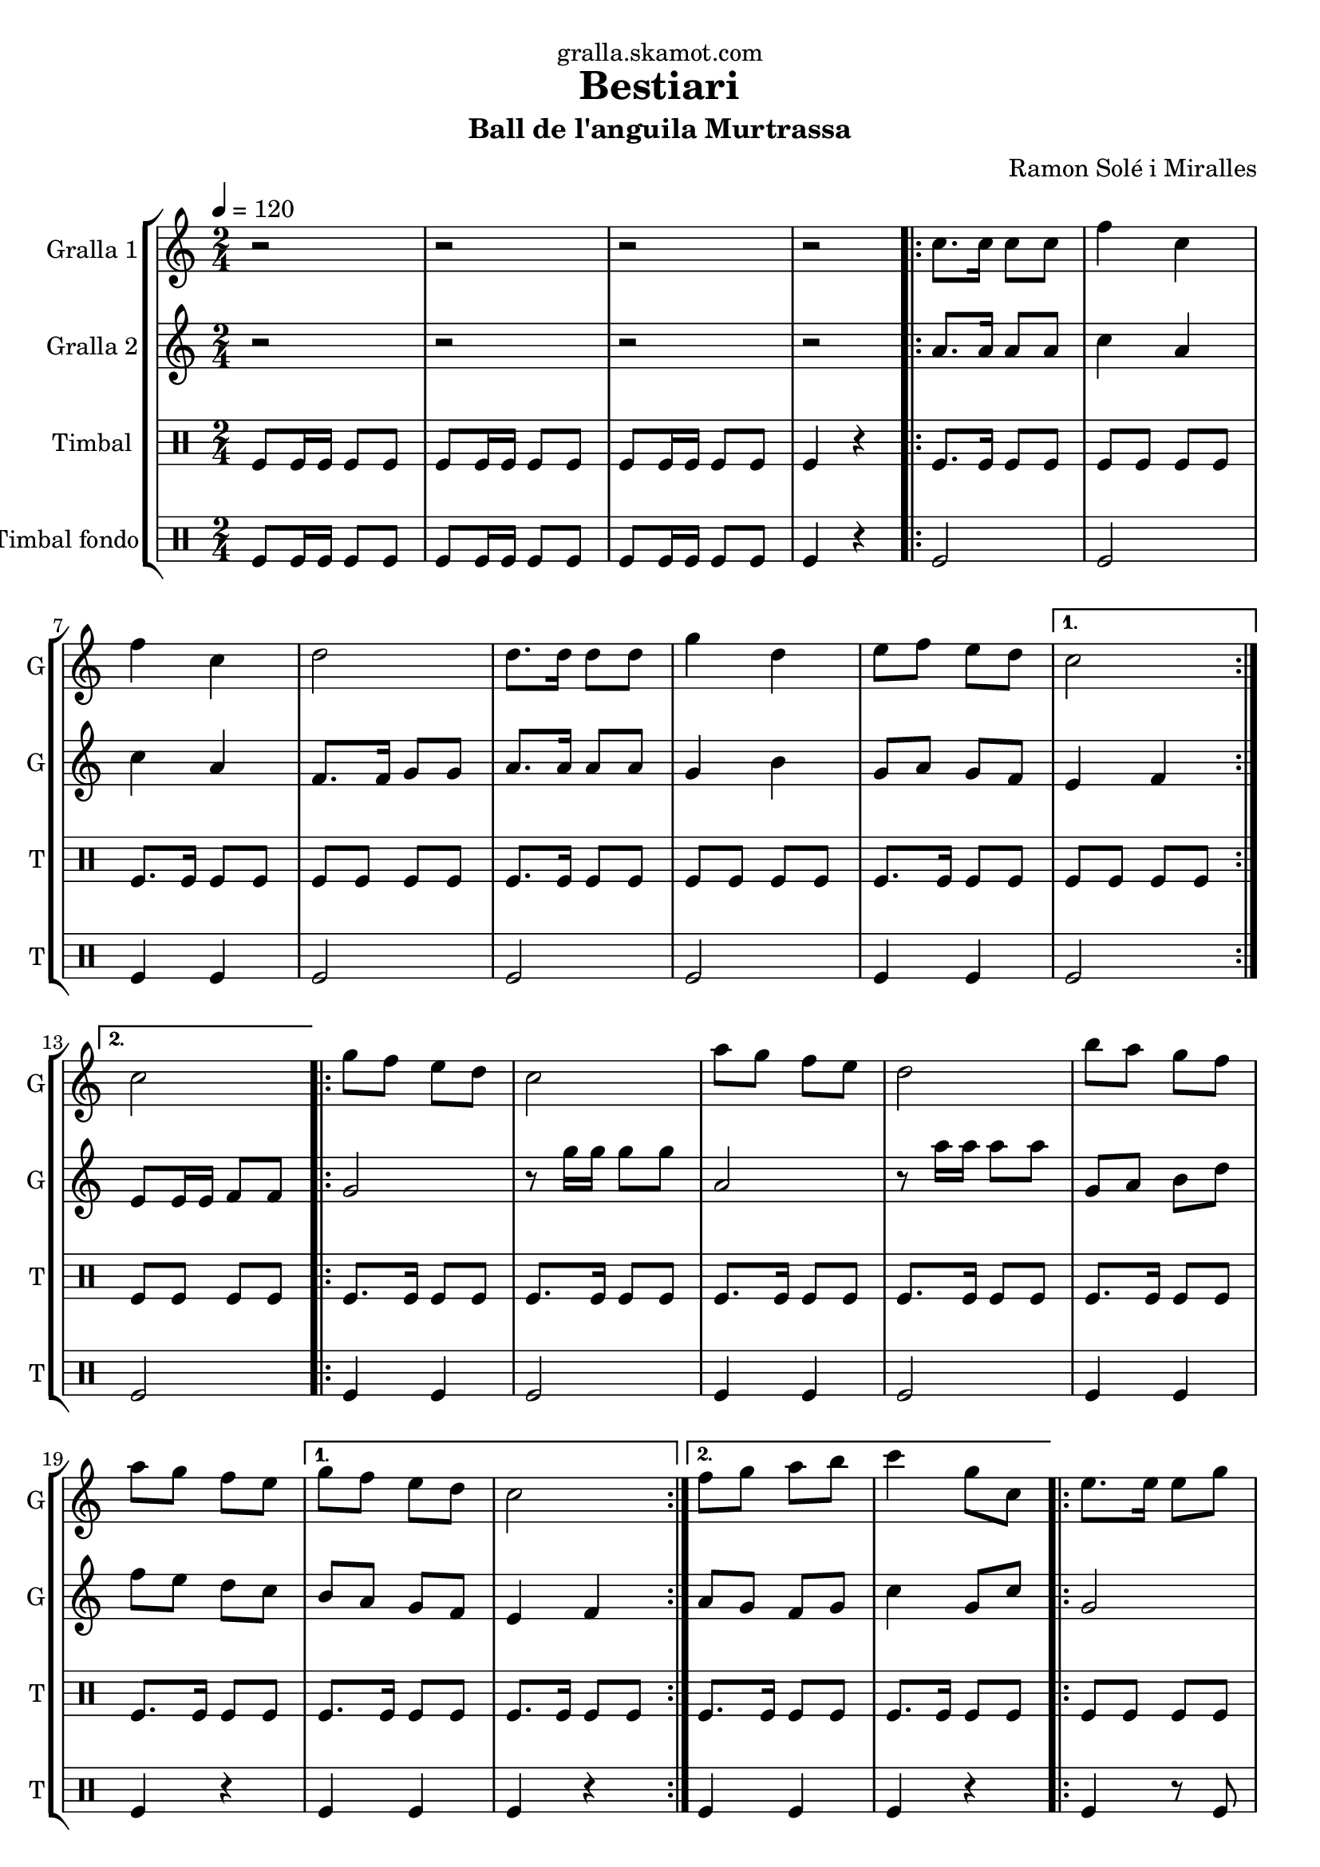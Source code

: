 \version "2.16.2"

\header {
  dedication="gralla.skamot.com"
  title="Bestiari"
  subtitle="Ball de l'anguila Murtrassa"
  subsubtitle=""
  poet=""
  meter=""
  piece=""
  composer="Ramon Solé i Miralles"
  arranger=""
  opus=""
  instrument=""
  copyright=""
  tagline=""
}

liniaroAa =
\relative c''
{
  \tempo 4=120
  \clef treble
  \key c \major
  \time 2/4
  r2  |
  r2  |
  r2  |
  r2  |
  %05
  \repeat volta 2 { c8. c16 c8 c  |
  f4 c  |
  f4 c  |
  d2  |
  d8. d16 d8 d  |
  %10
  g4 d  |
  e8 f e d }
  \alternative { { c2 }
  { c2 } }
  \repeat volta 2 { g'8 f e d  |
  %15
  c2  |
  a'8 g f e  |
  d2  |
  b'8 a g f  |
  a8 g f e }
  %20
  \alternative { { g8 f e d  |
  c2 }
  { f8 g a b  |
  c4 g8 c, } }
  \repeat volta 2 { e8. e16 e8 g  |
  %25
  g4 f  |
  \times 2/3 { f8 g a } g8. f16  |
  g4 e8 c  |
  e8. e16 e8 g  |
  g4 f  |
  %30
  \times 2/3 { a8 g f } e8. d16 }
  \alternative { { c4 g'8 c, }
  { c2 } }
  \repeat volta 2 { g'8 f e d  |
  c2  |
  %35
  a'8 g f e  |
  d2  |
  b'8 a g f  |
  a8 g f e }
  \alternative { { g8 f e d  |
  %40
  c2 }
  { f8 g a b  |
  c4. g8 } }
  c,4 c  |
  \repeat volta 2 { a2 ~  |
  %45
  a2  |
  c4 c  |
  g2 ~  |
  g2  |
  d'4 d  |
  %50
  b2 ~  |
  b2  |
  e4 e }
  \alternative { { c2 ~  |
  c2  |
  %55
  c4 c }
  { c2 ~  |
  c2 } }
  \repeat volta 2 { g'8 f e d  |
  c2  |
  %60
  a'8 g f e  |
  d2  |
  b'8 a g f  |
  a8 g f e }
  \alternative { { g8 f e d  |
  %65
  c2 }
  { f8 g a b  |
  c2  |
  r2 } } \bar "||"
}

liniaroAb =
\relative a'
{
  \tempo 4=120
  \clef treble
  \key c \major
  \time 2/4
  r2  |
  r2  |
  r2  |
  r2  |
  %05
  \repeat volta 2 { a8. a16 a8 a  |
  c4 a  |
  c4 a  |
  f8. f16 g8 g  |
  a8. a16 a8 a  |
  %10
  g4 b  |
  g8 a g f }
  \alternative { { e4 f }
  { e8 e16 e f8 f } }
  \repeat volta 2 { g2  |
  %15
  r8 g'16 g g8 g  |
  a,2  |
  r8 a'16 a a8 a  |
  g,8 a b d  |
  f8 e d c }
  %20
  \alternative { { b8 a g f  |
  e4 f }
  { a8 g f g  |
  c4 g8 c } }
  \repeat volta 2 { g2  |
  %25
  \times 2/3 { b8 a g } \times 2/3 { a g f }  |
  a4 b  |
  c2  |
  g2  |
  \times 2/3 { b8 a g } \times 2/3 { a g f }  |
  %30
  \times 2/3 { f8 g a } g8. b16 }
  \alternative { { g4 g8 c }
  { e,8 e16 e f8 f } }
  \repeat volta 2 { g2  |
  r8 g'16 g g8 g  |
  %35
  a,2  |
  r8 a'16 a a8 a  |
  g,8 a b d  |
  f8 e d c }
  \alternative { { b8 a g f  |
  %40
  e4 f }
  { a8 g f g  |
  c2 } }
  r2  |
  \repeat volta 2 { r4. c8  |
  %45
  d8 c b a  |
  g4 r  |
  r4. e'8  |
  f8 e d c  |
  b4 r  |
  %50
  r4. d8  |
  e8 f e d  |
  c4 r }
  \alternative { { r4. d8  |
  e4 d8 c  |
  %55
  c4 r }
  { r4. f,8  |
  e8 e16 e f8 f } }
  \repeat volta 2 { g2  |
  r8 g'16 g g8 g  |
  %60
  a,2  |
  r8 a'16 a a8 a  |
  g,8 a b d  |
  f8 e d c }
  \alternative { { b8 a g f  |
  %65
  e4 f }
  { a8 g f g  |
  c2  |
  r2 } } \bar "||"
}

liniaroAc =
\drummode
{
  \tempo 4=120
  \time 2/4
  tomfl8 tomfl16 tomfl tomfl8 tomfl  |
  tomfl8 tomfl16 tomfl tomfl8 tomfl  |
  tomfl8 tomfl16 tomfl tomfl8 tomfl  |
  tomfl4 r  |
  %05
  \repeat volta 2 { tomfl8. tomfl16 tomfl8 tomfl  |
  tomfl8 tomfl tomfl tomfl  |
  tomfl8. tomfl16 tomfl8 tomfl  |
  tomfl8 tomfl tomfl tomfl  |
  tomfl8. tomfl16 tomfl8 tomfl  |
  %10
  tomfl8 tomfl tomfl tomfl  |
  tomfl8. tomfl16 tomfl8 tomfl }
  \alternative { { tomfl8 tomfl tomfl tomfl }
  { tomfl8 tomfl tomfl tomfl } }
  \repeat volta 2 { tomfl8. tomfl16 tomfl8 tomfl  |
  %15
  tomfl8. tomfl16 tomfl8 tomfl  |
  tomfl8. tomfl16 tomfl8 tomfl  |
  tomfl8. tomfl16 tomfl8 tomfl  |
  tomfl8. tomfl16 tomfl8 tomfl  |
  tomfl8. tomfl16 tomfl8 tomfl }
  %20
  \alternative { { tomfl8. tomfl16 tomfl8 tomfl  |
  tomfl8. tomfl16 tomfl8 tomfl }
  { tomfl8. tomfl16 tomfl8 tomfl  |
  tomfl8. tomfl16 tomfl8 tomfl } }
  \repeat volta 2 { tomfl8 tomfl tomfl tomfl  |
  %25
  tomfl8 tomfl tomfl tomfl  |
  tomfl8 tomfl tomfl tomfl  |
  tomfl8 tomfl tomfl tomfl  |
  tomfl8 tomfl tomfl tomfl  |
  tomfl8 tomfl tomfl tomfl  |
  %30
  tomfl8 tomfl tomfl tomfl }
  \alternative { { tomfl8. tomfl16 tomfl8 tomfl }
  { tomfl4 r } }
  \repeat volta 2 { tomfl8. tomfl16 tomfl8 tomfl  |
  tomfl8. tomfl16 tomfl8 tomfl  |
  %35
  tomfl8. tomfl16 tomfl8 tomfl  |
  tomfl8. tomfl16 tomfl8 tomfl  |
  tomfl8. tomfl16 tomfl8 tomfl  |
  tomfl8. tomfl16 tomfl8 tomfl }
  \alternative { { tomfl8. tomfl16 tomfl8 tomfl  |
  %40
  tomfl8. tomfl16 tomfl8 tomfl }
  { tomfl8. tomfl16 tomfl8 tomfl  |
  tomfl8. tomfl16 tomfl8 tomfl } }
  tomfl4 tomfl  |
  \repeat volta 2 { tomfl4 r8 tomfl  |
  %45
  tomfl8 tomfl tomfl tomfl  |
  tomfl4 tomfl  |
  tomfl4 r8 tomfl  |
  tomfl8 tomfl tomfl tomfl  |
  tomfl4 tomfl  |
  %50
  tomfl4 r8 tomfl  |
  tomfl8 tomfl tomfl tomfl  |
  tomfl4 tomfl }
  \alternative { { tomfl4 r8 tomfl  |
  tomfl8 tomfl tomfl tomfl  |
  %55
  tomfl4 tomfl }
  { tomfl4 r8 tomfl  |
  tomfl8 tomfl tomfl tomfl } }
  \repeat volta 2 { tomfl8. tomfl16 tomfl8 tomfl  |
  tomfl8. tomfl16 tomfl8 tomfl  |
  %60
  tomfl8. tomfl16 tomfl8 tomfl  |
  tomfl8. tomfl16 tomfl8 tomfl  |
  tomfl8. tomfl16 tomfl8 tomfl  |
  tomfl8. tomfl16 tomfl8 tomfl }
  \alternative { { tomfl8. tomfl16 tomfl8 tomfl  |
  %65
  tomfl8. tomfl16 tomfl8 tomfl }
  { tomfl8. tomfl16 tomfl8 tomfl  |
  tomfl4 r8 tomfl  |
  tomfl4 r } } \bar "||"
}

liniaroAd =
\drummode
{
  \tempo 4=120
  \time 2/4
  tomfl8 tomfl16 tomfl tomfl8 tomfl  |
  tomfl8 tomfl16 tomfl tomfl8 tomfl  |
  tomfl8 tomfl16 tomfl tomfl8 tomfl  |
  tomfl4 r  |
  %05
  \repeat volta 2 { tomfl2  |
  tomfl2  |
  tomfl4 tomfl  |
  tomfl2  |
  tomfl2  |
  %10
  tomfl2  |
  tomfl4 tomfl }
  \alternative { { tomfl2 }
  { tomfl2 } }
  \repeat volta 2 { tomfl4 tomfl  |
  %15
  tomfl2  |
  tomfl4 tomfl  |
  tomfl2  |
  tomfl4 tomfl  |
  tomfl4 r }
  %20
  \alternative { { tomfl4 tomfl  |
  tomfl4 r }
  { tomfl4 tomfl  |
  tomfl4 r } }
  \repeat volta 2 { tomfl4 r8 tomfl  |
  %25
  tomfl4 r  |
  tomfl4. tomfl8  |
  tomfl4 r  |
  tomfl4 r8 tomfl  |
  tomfl2  |
  %30
  tomfl4. tomfl8 }
  \alternative { { tomfl4 r }
  { tomfl4 r } }
  \repeat volta 2 { tomfl4 tomfl  |
  tomfl4 r  |
  %35
  tomfl4 tomfl  |
  tomfl2  |
  tomfl4 tomfl  |
  tomfl4 r }
  \alternative { { tomfl4 tomfl  |
  %40
  tomfl2 }
  { tomfl4 tomfl  |
  tomfl2 } }
  tomfl4 tomfl  |
  \repeat volta 2 { tomfl4. tomfl8  |
  %45
  tomfl4 tomfl  |
  tomfl4 tomfl  |
  tomfl4 r8 tomfl  |
  tomfl4 tomfl  |
  tomfl4 tomfl  |
  %50
  tomfl4. tomfl8  |
  tomfl4 tomfl  |
  tomfl4 tomfl }
  \alternative { { tomfl4 r8 tomfl  |
  tomfl4 tomfl  |
  %55
  tomfl4 tomfl }
  { tomfl4 r8 tomfl  |
  tomfl4 tomfl } }
  \repeat volta 2 { tomfl4 tomfl  |
  tomfl4 r  |
  %60
  tomfl4 tomfl  |
  tomfl4 r  |
  tomfl4 tomfl  |
  tomfl4 r }
  \alternative { { tomfl4 tomfl  |
  %65
  tomfl4 r }
  { tomfl4 tomfl  |
  tomfl4 r8 tomfl  |
  tomfl4 r } } \bar "||"
}

\bookpart {
  \score {
    \new StaffGroup {
      \override Score.RehearsalMark #'self-alignment-X = #LEFT
      <<
        \new Staff \with {instrumentName = #"Gralla 1" shortInstrumentName = #"G"} \liniaroAa
        \new Staff \with {instrumentName = #"Gralla 2" shortInstrumentName = #"G"} \liniaroAb
        \new DrumStaff \with {instrumentName = #"Timbal" shortInstrumentName = #"T"} \liniaroAc
        \new DrumStaff \with {instrumentName = #"Timbal fondo" shortInstrumentName = #"T"} \liniaroAd
      >>
    }
    \layout {}
  }
  \score { \unfoldRepeats
    \new StaffGroup {
      \override Score.RehearsalMark #'self-alignment-X = #LEFT
      <<
        \new Staff \with {instrumentName = #"Gralla 1" shortInstrumentName = #"G"} \liniaroAa
        \new Staff \with {instrumentName = #"Gralla 2" shortInstrumentName = #"G"} \liniaroAb
        \new DrumStaff \with {instrumentName = #"Timbal" shortInstrumentName = #"T"} \liniaroAc
        \new DrumStaff \with {instrumentName = #"Timbal fondo" shortInstrumentName = #"T"} \liniaroAd
      >>
    }
    \midi {
      \set Staff.midiInstrument = "oboe"
      \set DrumStaff.midiInstrument = "drums"
    }
  }
}

\bookpart {
  \header {instrument="Gralla 1"}
  \score {
    \new StaffGroup {
      \override Score.RehearsalMark #'self-alignment-X = #LEFT
      <<
        \new Staff \liniaroAa
      >>
    }
    \layout {}
  }
  \score { \unfoldRepeats
    \new StaffGroup {
      \override Score.RehearsalMark #'self-alignment-X = #LEFT
      <<
        \new Staff \liniaroAa
      >>
    }
    \midi {
      \set Staff.midiInstrument = "oboe"
      \set DrumStaff.midiInstrument = "drums"
    }
  }
}

\bookpart {
  \header {instrument="Gralla 2"}
  \score {
    \new StaffGroup {
      \override Score.RehearsalMark #'self-alignment-X = #LEFT
      <<
        \new Staff \liniaroAb
      >>
    }
    \layout {}
  }
  \score { \unfoldRepeats
    \new StaffGroup {
      \override Score.RehearsalMark #'self-alignment-X = #LEFT
      <<
        \new Staff \liniaroAb
      >>
    }
    \midi {
      \set Staff.midiInstrument = "oboe"
      \set DrumStaff.midiInstrument = "drums"
    }
  }
}

\bookpart {
  \header {instrument="Timbal"}
  \score {
    \new StaffGroup {
      \override Score.RehearsalMark #'self-alignment-X = #LEFT
      <<
        \new DrumStaff \liniaroAc
      >>
    }
    \layout {}
  }
  \score { \unfoldRepeats
    \new StaffGroup {
      \override Score.RehearsalMark #'self-alignment-X = #LEFT
      <<
        \new DrumStaff \liniaroAc
      >>
    }
    \midi {
      \set Staff.midiInstrument = "oboe"
      \set DrumStaff.midiInstrument = "drums"
    }
  }
}

\bookpart {
  \header {instrument="Timbal fondo"}
  \score {
    \new StaffGroup {
      \override Score.RehearsalMark #'self-alignment-X = #LEFT
      <<
        \new DrumStaff \liniaroAd
      >>
    }
    \layout {}
  }
  \score { \unfoldRepeats
    \new StaffGroup {
      \override Score.RehearsalMark #'self-alignment-X = #LEFT
      <<
        \new DrumStaff \liniaroAd
      >>
    }
    \midi {
      \set Staff.midiInstrument = "oboe"
      \set DrumStaff.midiInstrument = "drums"
    }
  }
}

